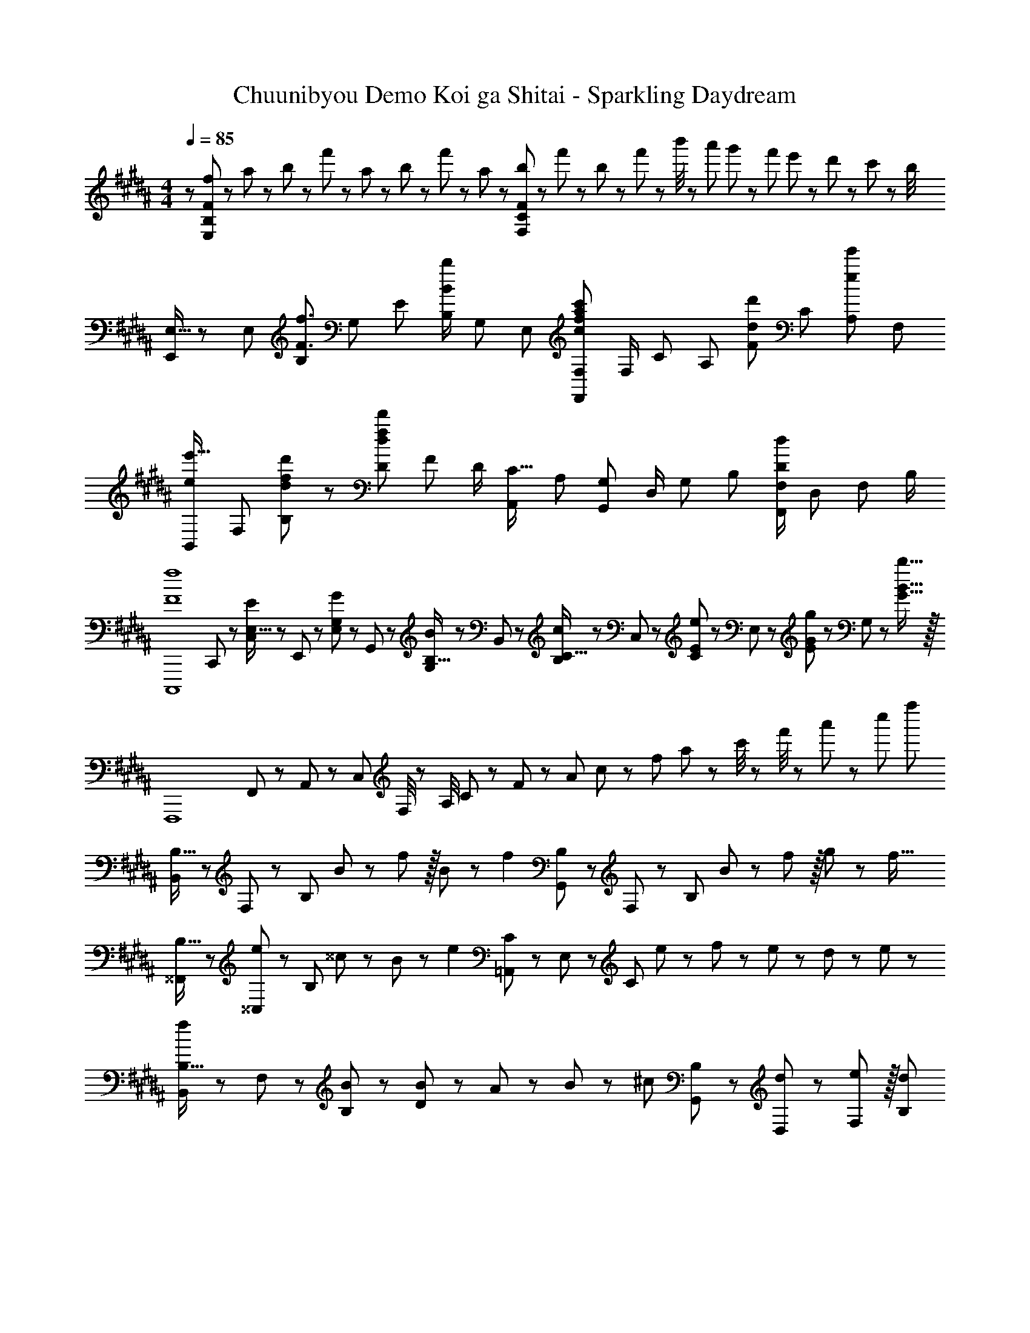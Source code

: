 X: 1
T: Chuunibyou Demo Koi ga Shitai - Sparkling Daydream
Z: ABC Generated by Starbound Composer
L: 1/8
M: 4/4
Q: 1/4=85
K: B
z/48 [f25/48E,193/48B,193/48F193/48] z/24 a11/24 z/48 b11/24 z/24 f'23/48 z/48 a23/48 z/48 b11/24 z/48 f'11/24 z/48 a23/48 z/24 [b23/48F,95/24C95/24F95/24] z/24 f'11/24 z/48 b11/24 z/48 f'23/48 z/48 b'/4 z/48 a'11/48 g'11/48 z/48 f'11/48 e'11/48 z/48 d'11/48 z/48 c'11/48 z/48 b/4 
[E,9/16E,,29/48] z/48 [E,25/48z23/48] [B,25/48F3/2f3/2z/2] [G,13/24z/2] [E13/24z/2] [B,/2B71/48b71/48z23/48] [G,25/48z23/48] [E,13/24z25/48] [F,25/48F,,13/24c95/48f95/48a95/48c'95/48] [F,/2z23/48] [C25/48z23/48] [A,25/48z/2] [F25/48d11/12d'47/48z/2] [C25/48z23/48] [A,25/48e47/48e'47/48z/2] [F,13/24z/2] 
[B,,29/48ee'17/16z7/12] [F,25/48z23/48] [d23/48f23/48d'23/48B,25/48] z/48 [D13/24d215/48f215/48d'215/48z/2] [F13/24z/2] [D/2z23/48] [A,,25/48C15/16z23/48] [A,13/24z25/48] [G,25/48G,,13/24] [D,/2z23/48] [G,25/48z23/48] [B,25/48z/2] [F,/2F,,25/48D95/48d95/48] [D,25/48z23/48] [F,25/48z/2] B,/2 
[F8f8C,,,8z7/12] C,,11/24 z/48 [C,11/24E,15/16E] z/24 E,,23/48 z/48 [E,23/48G,11/12G47/48] z/48 G,,11/24 z/48 [G,11/24B,15/16B] z/48 B,,23/48 z/24 [B,23/48C15/16c] z/24 C,11/24 z/48 [C11/24E11/12e47/48] z/48 E,23/48 z/48 [E23/48G11/12g47/48] z/48 G,11/24 z/48 [B15/16b15/16G15/16] z/16 
[F,,,8z17/16] F,,11/48 z/48 A,,11/48 z/48 C,11/48 F,/4 z/48 A,/4 C11/48 z/48 F11/48 z/48 A11/48 c11/48 z/48 f11/48 a11/48 z/48 c'/4 z/48 f'/4 z/48 a'11/48 z/48 c''11/48 f''77/24 
[B,,13/24B,9/16] z/24 F,11/24 z/48 [B,143/48z/2] B23/48 z/48 f11/12 z/16 B11/24 z/48 [f2z25/48] [G,,23/48B,25/48] z/24 F,11/24 z/48 [B,71/24z23/48] B23/48 z/48 f11/12 z/16 g11/24 z/24 [f17/16z/2] 
[^^F,,13/24B,9/16] z/24 [^^C,11/24e11/12] z/48 [B,143/48z/2] ^^c23/24 z/24 B11/12 z/24 [e2z25/48] [=A,,23/48C25/48] z/24 E,11/24 z/48 [C71/24z23/48] e23/48 z/48 f23/48 z/48 e11/24 z/48 d11/24 z/24 e23/48 z/48 
[B,,13/24B,9/16f] z/24 F,11/24 z/48 [B,11/24B23/48] z/24 [B23/48D119/48] z/48 A23/48 z/48 B11/12 z/24 [^cz25/48] [G,,23/48B,25/48] z/24 [d11/24D,11/24] z/48 [e11/12F,11/12] z/16 [d95/48B,95/48] 
Q: 1/4=85
[b'5/16F,,97/24B,97/24] z/48 =a'11/48 z/48 ^^f'11/48 z/48 ^e'11/48 [=e'11/48z/24] 
Q: 1/4=82
z5/24 ^^c'11/48 z/48 ^b11/48 =b/4 z/48 [=a/4z/6] 
Q: 1/4=79
z/12 ^^f11/48 z/48 ^f11/48 z/48 e11/48 ^^c11/48 z/48 [^B11/48z/24] 
Q: 1/4=76
z3/16 =B11/48 z/48 =A/4 z/48 A,,/6 ^C,7/48 z/48 [E,7/48z/12] 
Q: 1/4=72
z/16 =A,7/48 C7/48 E7/48 A7/48 ^c7/48 e7/48 z/48 a7/48 
Q: 1/4=69
^c'7/48 e'7/48 a'7/48 z/48 A3/16 z/48 c3/16 z/48 e3/16 [a3/16z/16] 
Q: 1/4=66
z/8 c'3/16 e'3/16 z/48 a'3/16 c''3/16 e''3/16 z/48 
Q: 1/4=103
=a''7/48 z/16 
Q: 1/4=85
[B,,,13/24B,,9/16] z/24 B,,11/24 z/48 [F,11/24B,23/48] z/24 [B23/48B,,23/48] z/48 [d23/48F,23/48f/2D/2] z/48 [B,,11/24B23/48] z/48 [B11/24F,11/24B,23/48] z/48 [d23/48B,,23/48f23/16] z/24 [G,,,23/48G,,25/48] z/24 B,,11/24 z/48 [G,11/24B23/48B,23/48] z/48 [B23/48B,,23/48] z/48 [G,23/48f/2D/2] z/48 [f11/24B,,11/24] z/48 [g11/24G,11/24B,23/48] z/24 [B,,23/48B17/16^^c13/12f13/12] z/48 
[^^F,,,13/24F,,9/16] z/24 [F,,11/24e11/12] z/48 [^^C,11/24^^F,23/48] z/24 [F,,23/48c23/24] z/48 [C,23/48B,/2] z/48 [B11/24F,,11/24] z/48 [f11/24C,11/24F,23/48] z/48 [F,,23/48^c/2A2e2] z/24 [=A,,,23/48A,,25/48c71/48] z/24 A,,11/24 z/48 [E,11/24A,23/48] z/48 [A,,23/48f47/48] z/48 [E,23/48C/2] z/48 [e11/24A,,11/24] z/48 [d11/24E,11/24A,23/48] z/24 [e23/48A,,23/48] z/48 
[B,,,13/24B,,9/16f] z/24 B,,11/24 z/48 [^F,11/24B,23/48B3/2] z/24 B,,23/48 z/48 [F,23/48D/2] z/48 [B,,11/24B11/12] z/48 [F,11/24B,23/48] z/48 [B,,23/48c] z/24 [G,,,23/48G,,25/48] z/24 [B11/24B,,11/24] z/48 [c11/24G,11/24B,23/48] z/48 [B,,23/48d/2] z/48 [G,23/48D/2d17/12] z/48 B,,11/24 z/48 [G,11/24B,23/48] z/24 [B,,23/48B/2] z/48 
[F,,,13/24F,,9/16B^^c17/16f17/16] z/24 F,,11/24 z/48 [e11/24C,11/24^^F,23/48] z/24 [F,,23/48c23/24] z/48 [C,23/48B,/2] z/48 [F,,11/24f11/12] z/48 [C,11/24F,23/48] z/48 [F,,23/48A5/2^c5/2e5/2] z/24 [A,,,23/48A,,25/48] z/24 A,,11/24 z/48 [E,11/24A,23/48] z/48 A,,23/48 z/48 [E,23/48C/2d11/12] z/48 A,,11/24 z/48 [E,11/24A,23/48e15/16] z/24 A,,23/48 z/48 
[D,,13/24^F,9/16B37/24d37/24f37/24] z/24 B,,11/24 z/48 F,11/24 z/24 [B,23/48b/2] z/48 [F23/48B95/48d95/48f95/48b95/48] z/48 D11/24 z/48 B,11/24 z/48 F,23/48 
Q: 1/4=85
z/24 [D,,23/48D,25/48^A71/48d71/48^^f71/48z11/24] 
Q: 1/4=85
z/16 [^A,,11/24z7/16] 
Q: 1/4=84
z/24 ^^F,11/24 
Q: 1/4=84
z/48 [D,23/48^a/2] 
Q: 1/4=83
z/48 [F,23/48^A,23/48D/2A71/48a71/48] 
Q: 1/4=83
z/48 D,11/24 z/48 
Q: 1/4=82
[F,11/24A,11/24C23/48] z/24 
Q: 1/4=82
[A23/48D,23/48a/2] z/48 
[G,,,13/24G,,9/16Bb17/16z/2] 
Q: 1/4=85
z/12 B,,11/24 z/48 [G,11/24d15/16] z/24 D,23/48 z/48 [B,23/48c11/12] z/48 G,11/24 z/48 [B11/24D,11/24] z/48 [B,,23/48c167/48^e167/48g167/48] z/24 [C,,23/48^C,25/48] z/24 C,11/24 z/48 G,11/24 z/48 ^E,23/48 z/48 C23/48 z/48 G,11/24 z/48 [c11/24E,11/24] z/24 [d23/48C,23/48] z/48 
[E,,,13/24E,,9/16=e] z/24 E,,11/24 z/48 [d11/24B,,11/24] z/24 [=E,23/48c23/24] z/48 G,23/48 z/48 [B,11/24B11/12] z/48 E,11/24 z/48 [B,23/48e167/48] z/24 E23/48 z/24 [a11/24G11/24] z/48 [b11/24E11/24] z/48 [B,23/48^f'47/48] z/48 E,23/48 z/48 [B,11/24b71/48] z/48 [d11/24E,11/24] z/24 [e23/48B,23/48] z/48 
[^F,,,13/24^F,,9/16c^f17/16] z/24 F,,11/24 z/48 [e11/24C,11/24] z/24 [^F,23/48d23/24] z/48 A,23/48 z/48 [C11/24g11/12] z/48 F,11/24 z/48 C23/48 z/24 [F95/24z25/48] b'3/16 ^a'3/16 z/48 g'3/16 f'3/16 z/48 e'3/16 d'3/16 z/48 c'3/16 z/48 b5/24 z/48 a3/16 g3/16 z/48 f3/16 z/48 e3/16 d3/16 z/48 c3/16 B3/16 z/48 A3/16 z/48 G5/24 
[E,9/16E,,29/48F] z/48 [E,25/48z23/48] [c11/24B,25/48] z/24 [B23/48G,13/24] z/48 [E13/24c71/48z/2] [B,/2z23/48] [E,25/48z23/48] [F23/48B,13/24] z/24 [c25/48F,25/48F,,13/24] [c11/24F,/2] z/48 [d11/24C25/48] z/48 [A,25/48c47/48] z23/48 [F/48C25/48f71/48] z11/24 [A,25/48z/2] [F,13/24z/2] 
[D,9/16D,,29/48] z/48 [D,25/48z23/48] [F11/24f23/48A,25/48] z/24 [D23/48d/2F,13/24] z/48 [C13/24F71/48f71/48z/2] [A,/2z23/48] [F,25/48z23/48] [F23/48f/2D,13/24] z/24 [G,,25/48G,,,13/24A15/16a] [B,,/2z23/48] [B11/24b23/48G,25/48] z/48 [D,25/48G119/48g119/48z/2] [B,25/48z/2] [G,25/48z23/48] [D,25/48z/2] [B,,13/24z/2] 
[^B,,9/16^B,,,29/48B37/24e37/24^^f37/24b37/24] z/48 [B,,25/48z23/48] [^^F,25/48z/2] [E,13/24B23/16^^F3/2e3/2f3/2z/2] [^B,13/24z/2] [F,/2z23/48] [E,25/48E15/16F15/16^Bez23/48] [B,,13/24z25/48] [^^C,25/48^^C,,13/24^^C15/16^F15/16=A^^c] [C,/2z23/48] [=A,25/48A11/12c11/12^f47/48=a47/48z23/48] [^F,25/48z/2] [C25/48^^F11/12^^f47/48z/2] [A,25/48z23/48] [F,25/48^F15/16^f47/48z/2] [C,13/24z/2] 
[E,9/16E,,29/48E49/24A49/24=B49/24e49/24] z/48 [E,25/48z23/48] [=B,25/48z/2] [A,13/24z/2] [E13/24e95/48a95/48b95/48e'95/48z/2] [B,/2z23/48] [A,25/48z23/48] [E,13/24z25/48] [E,,25/48E,,,13/24e'95/24g'95/24b'95/24e''95/24] [E,/2z23/48] [B,25/48z23/48] [G,25/48z/2] [E25/48z/2] [B,25/48z23/48] [G,25/48z/2] [E,13/24z/2] 
K: G
[^^F,13/24^^F9/16^^F,,9/16^^F,,,29/48] z/24 [B,11/24C23/48F,25/48] z/48 [F11/24^^f23/48C23/48B,25/48] z/24 [F,13/24c47/48^^c'z/2] [F/2B,13/24C13/24] [F,/2^B11/12^b23/24z23/48] [C23/48B,25/48] [=B23/48=b/2F,13/24] z/24 [A23/48a25/48C,25/48C,,13/24] z/24 [F11/24f23/48C,/2] z/48 [c23/48c'23/48C23/48^F,25/48A,25/48] [C,25/48A95/48c95/48a95/48z/2] [^F/2F,25/48A,25/48] [C,25/48z23/48] [A,23/48F,25/48] z/48 [A23/48a/2C,13/24] z/48 
[=B,,9/16=B,,,29/48^Bd17/16^f17/16^b17/16] z/48 [B,,25/48z23/48] [B,23/48F,25/48=B15/16df=b] z/48 [B,,13/24z/2] [A,/2F,13/24A11/12d47/48f47/48a47/48] [B,,/2z23/48] [B,23/48F,25/48B15/16d15/16fb] [B,,13/24z25/48] [A23/48a25/48E,,15/16E,] z/24 [^^F23/48^^f23/48] [F23/48f23/48E,11/12^^F,11/12B,47/48] [F23/48f/2] z/48 [A7/24a7/24C,,7/24C,7/24] z11/24 [B13/48b13/48C,,13/48C,13/48] z11/24 [^B,,,17/16^B,,13/12c33/16f33/16c'33/16] z/48 
B,,11/24 z/48 F,11/24 z/24 [E,23/48e47/48e'] z/48 ^B,23/48 z/48 [F,11/24F23/48f23/48] z/48 [E,11/24F23/48f23/48] z/48 [F23/48B,,23/48f/2] 
Q: 1/4=85
z/24 [C,,23/48C,25/48A15/16c15/16^faz11/24] 
Q: 1/4=85
z/16 [C,11/24z7/16] 
Q: 1/4=84
z/24 [F11/24A,11/24^^f23/48] 
Q: 1/4=84
z/48 [^F,23/48A15/16a] 
Q: 1/4=83
z/48 C23/48 
Q: 1/4=83
z/48 [A,11/24c23/24c'23/24] z/48 
Q: 1/4=82
F,11/24 z/24 
Q: 1/4=82
[C,23/48c73/48B25/16f25/16b25/16] z/48 [F,,,13/24F,,9/16z/2] 
Q: 1/4=85
z/12 
^^F,11/24 z/48 [B11/24=B,11/24b23/48C23/48] z/24 [A23/48F,23/48a/2] z/48 [B,23/48C23/48F/2B71/48b71/48] z/48 F,11/24 z/48 [B,11/24C23/48] z/48 [B23/48F,23/48b/2] z/24 [d23/48=B,,,23/48d'25/48=B,,25/48] z/24 [B,,11/24B23/48b23/48] z/48 [B11/24^F,11/24b23/48B,23/48] z/48 [B,,23/48A47/48a] z/48 [F,23/48D/2] z/48 [B,,11/24B71/48b71/48] z/48 [F,11/24B,23/48] z/24 B,,23/48 z/48 [^^F,13/24F,,,13/24F9/16F,,9/16] z/24 
[B,11/24F,11/24C23/48] z/48 [F11/24B,11/24f23/48C23/48] z/24 [F,23/48c47/48c'] z/48 [B,23/48C23/48F/2] z/48 [F,11/24^B11/12^b23/24] z/48 [B,11/24C23/48] z/48 [=B23/48F,23/48=b/2] z/24 [A23/48^F,,,23/48a25/48^F,,25/48] z/24 [F11/24C,11/24f23/48] z/48 [c11/24^F,11/24A,11/24c'23/48C23/48] z/48 [C,23/48A95/48a95/48] z/48 [F,23/48A,23/48^F/2] z/48 C,11/24 z/48 [F,11/24A,11/24C23/48] z/24 [A23/48C,23/48a/2] z/48 [^E,,,13/24^E,,9/16^B^ea17/16^b17/16] z/24 
^E,11/24 z/48 [A,11/24^B,23/48=B15/16=b] z/24 E,23/48 z/48 [A,23/48B,23/48^E/2A11/12a47/48] z/48 E,11/24 z/48 [A,11/24B,23/48B15/16b] z/48 E,23/48 z/24 [A15/16=E,,,15/16a=E,,] z/16 [G11/24B23/48=e23/48g23/48=E,11/12G,11/12=B,47/48=E47/48] z/48 [A15/16az/2] [G,,,11/12G,,47/48z/2] [B71/48b71/48z23/48] [E,15/16G,15/16B,47/48E47/48] z/16 [^B13/24e13/24f9/16^b9/16^B,,,^B,,17/16] z/24 
[=B11/24=b23/48] z/48 [^^F11/24f23/48B,,15/16^^F,15/16E] z/24 [^B47/48^bz/2] [C,,11/12C,47/48z/2] [=B11/24=b23/48] z/48 [^B11/24^b23/48C,15/16A,15/16^F] z/48 [cc'49/48z25/48] [=B,,,15/16=B,,z25/48] [A23/48a23/48] [A11/24a23/48B,,11/12^F,11/12C47/48] z/48 [B23/48b/2] z/48 [=B23/48=b/2E,,11/12E,47/48] z/48 [A11/24a23/48] z/48 [^^F15/16E,15/16B,15/16f47/48E47/48] z/16 [^B13/24^b9/16^B,,,^B,,17/16] z/24 
[=B11/24=b23/48] z/48 [F11/24f23/48B,,15/16E,15/16^B,] z/24 [^B47/48^bz/2] [C,,11/12C,47/48z/2] [=B11/24=b23/48] z/48 [^B11/24^b23/48C,15/16A,15/16C] z/48 [cec'49/48z25/48] [=B,,,15/16=B,,z25/48] [D11/24d23/48] z/48 [^F11/24^f23/48B,,11/12D,11/12F,47/48A,47/48] z/48 [B23/48b/2] z/48 [=B23/48=b/2E,,11/12E,47/48] z/48 [A11/24a23/48] z/48 [E,15/16=B,15/16^^F47/48^^f47/48E47/48] z/16 [^B,,,13/24^B,,9/16E37/24F37/24^B37/24e37/24] z/24 
B,,11/24 z/48 [E,11/24^^F,23/48] z/24 [B,,23/48^F3/2B3/2^f3/2] z/48 [E,23/48F,23/48^B,/2] z/48 B,,11/24 z/48 [E,11/24F,23/48^^F15/16^^f] z/48 B,,23/48 
Q: 1/4=85
z/24 [^^C,,,23/48C,,25/48A95/48a95/48z11/24] 
Q: 1/4=85
z/16 [C,11/24z7/16] 
Q: 1/4=84
z/24 [^F,11/24A,11/24C23/48] 
Q: 1/4=84
z/48 C,23/48 
Q: 1/4=83
z/48 [B23/48F,23/48A,23/48^b/2^F/2] 
Q: 1/4=83
z/48 [=B11/24C,11/24=b23/48] z/48 
Q: 1/4=82
[A11/24F,11/24A,11/24a23/48C23/48] z/24 
Q: 1/4=82
[C,23/48f17/2] z25/48 
Q: 1/4=85
z/12 
^^F,,11/24 z/48 C,11/24 z/24 B,,23/48 z/48 ^^F,23/48 z/48 B,11/24 z/48 C11/24 z/48 B,23/48 z/24 [F,,23/48F,23/48=B,25/48^^F25/48] z/24 C,11/24 z/48 =B,,11/24 z/48 F,,23/48 z/48 C,,23/48 z/48 =B,,,11/24 z/48 ^^F,,,11/24 z/24 F,,23/48 z/48 [A,,,13/24=A,,9/16^B,E^B17/16] z/24 
A,,11/24 z/48 [B11/24e11/24E,11/24^b23/48A,23/48] z/24 [B,,,23/48B,,/2C23/24^F23/24c] z/48 B,,23/48 z/48 [c11/24^f11/24^F,11/24c'23/48=B,23/48] z/48 [^B,,,11/24^B,,23/48E15/16^^F15/16e] z/48 B,,23/48 z/24 [^^f23/48^^F,23/48e25/48e'25/48^B,25/48] z/24 [^C,,11/24^C,23/48E11/12F11/12e23/24] z/48 C,11/24 z/48 [e23/48f23/48A,23/48e'/2^C/2] z/48 [^^C,,23/48^^C,/2^F11/12^f47/48] z/48 C,11/24 z/48 [A,11/24^^C23/48f2f'33/16] z/24 [F,,,17/2F,,17/2z25/16] 
[^^f95/16=b95/16c'95/16^^f'95/16F,95/16=B,95/16C95/16=B95/16] 
